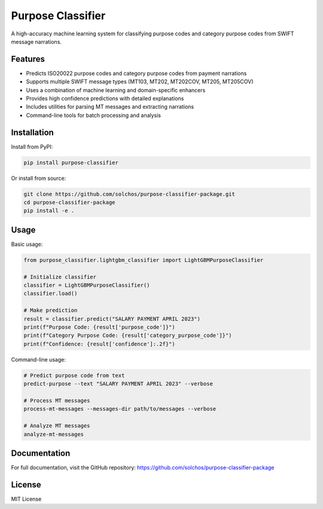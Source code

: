 Purpose Classifier
=================

A high-accuracy machine learning system for classifying purpose codes and category purpose codes from SWIFT message narrations.

Features
--------

- Predicts ISO20022 purpose codes and category purpose codes from payment narrations
- Supports multiple SWIFT message types (MT103, MT202, MT202COV, MT205, MT205COV)
- Uses a combination of machine learning and domain-specific enhancers
- Provides high confidence predictions with detailed explanations
- Includes utilities for parsing MT messages and extracting narrations
- Command-line tools for batch processing and analysis

Installation
-----------

Install from PyPI:

.. code-block:: bash

    pip install purpose-classifier

Or install from source:

.. code-block:: bash

    git clone https://github.com/solchos/purpose-classifier-package.git
    cd purpose-classifier-package
    pip install -e .

Usage
-----

Basic usage:

.. code-block:: python

    from purpose_classifier.lightgbm_classifier import LightGBMPurposeClassifier

    # Initialize classifier
    classifier = LightGBMPurposeClassifier()
    classifier.load()

    # Make prediction
    result = classifier.predict("SALARY PAYMENT APRIL 2023")
    print(f"Purpose Code: {result['purpose_code']}")
    print(f"Category Purpose Code: {result['category_purpose_code']}")
    print(f"Confidence: {result['confidence']:.2f}")

Command-line usage:

.. code-block:: bash

    # Predict purpose code from text
    predict-purpose --text "SALARY PAYMENT APRIL 2023" --verbose

    # Process MT messages
    process-mt-messages --messages-dir path/to/messages --verbose

    # Analyze MT messages
    analyze-mt-messages

Documentation
------------

For full documentation, visit the GitHub repository: https://github.com/solchos/purpose-classifier-package

License
-------

MIT License
